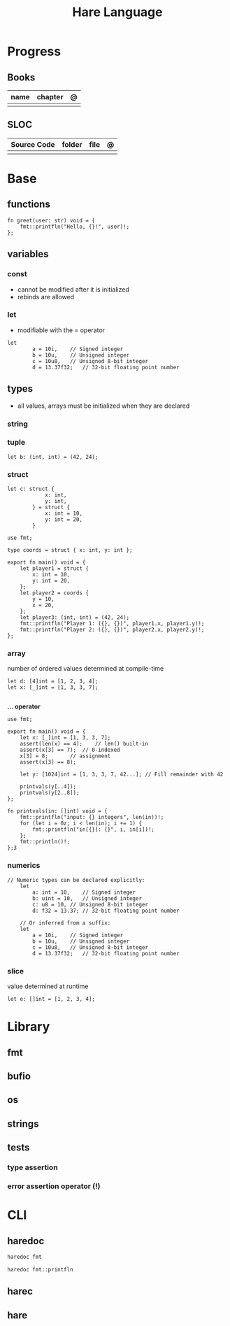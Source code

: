 #+title: Hare Language

* Progress
** Books
| name | chapter | @ |
|------+---------+---|
|      |         |   |

** SLOC
| Source Code | folder | file | @ |
|-------------+--------+------+---|
|             |        |      |   |
* Base
** functions
#+begin_src hare
fn greet(user: str) void = {
	fmt::printfln("Hello, {}!", user)!;
};
#+end_src
** variables
*** const
- cannot be modified after it is initialized
- rebinds are allowed

*** let
- modifiable with the = operator

#+begin_src hare
let
		a = 10i,	// Signed integer
		b = 10u,	// Unsigned integer
		c = 10u8,	// Unsigned 8-bit integer
		d = 13.37f32;	// 32-bit floating point number
#+end_src
** types
- all values, arrays must be initialized when they are declared

*** string
*** tuple
#+begin_src hare
let b: (int, int) = (42, 24);
#+end_src
*** struct
#+begin_src hare
let c: struct {
			x: int,
			y: int,
		} = struct {
			x: int = 10,
			y: int = 20,
		}
#+end_src

#+begin_src hare
use fmt;

type coords = struct { x: int, y: int };

export fn main() void = {
	let player1 = struct {
		x: int = 10,
		y: int = 20,
	};
	let player2 = coords {
		y = 10,
		x = 20,
	};
	let player3: (int, int) = (42, 24);
	fmt::printfln("Player 1: ({}, {})", player1.x, player1.y)!;
	fmt::printfln("Player 2: ({}, {})", player2.x, player2.y)!;
};
#+end_src

*** array
number of ordered values determined at compile-time

#+begin_src hare
let d: [4]int = [1, 2, 3, 4];
let x: [_]int = [1, 3, 3, 7];

#+end_src

*... operator*

#+begin_src hare
use fmt;

export fn main() void = {
	let x: [_]int = [1, 3, 3, 7];
	assert(len(x) == 4);	// len() built-in
	assert(x[3] == 7);	// 0-indexed
	x[3] = 8;		// assignment
	assert(x[3] == 8);

	let y: [1024]int = [1, 3, 3, 7, 42...];	// Fill remainder with 42

	printvals(y[..4]);
	printvals(y[2..8]);
};

fn printvals(in: []int) void = {
	fmt::printfln("input: {} integers", len(in))!;
	for (let i = 0z; i < len(in); i += 1) {
		fmt::printfln("in[{}]: {}", i, in[i])!;
	};
	fmt::println()!;
};3
#+end_src
*** numerics
#+begin_src hare
// Numeric types can be declared explicitly:
	let
		a: int = 10,	// Signed integer
		b: uint = 10,	// Unsigned integer
		c: u8 = 10,	// Unsigned 8-bit integer
		d: f32 = 13.37;	// 32-bit floating point number

	// Or inferred from a suffix:
	let
		a = 10i,	// Signed integer
		b = 10u,	// Unsigned integer
		c = 10u8,	// Unsigned 8-bit integer
		d = 13.37f32;	// 32-bit floating point number
#+end_src
*** slice
value determined at runtime

#+begin_src hare
let e: []int = [1, 2, 3, 4];
#+end_src

* Library
** fmt
** bufio
** os
** strings
** tests
*** type assertion
*** error assertion operator (!)
* CLI
** haredoc
#+begin_src sh
haredoc fmt
#+end_src

#+begin_src sh
haredoc fmt::printfln
#+end_src

** harec
** hare
